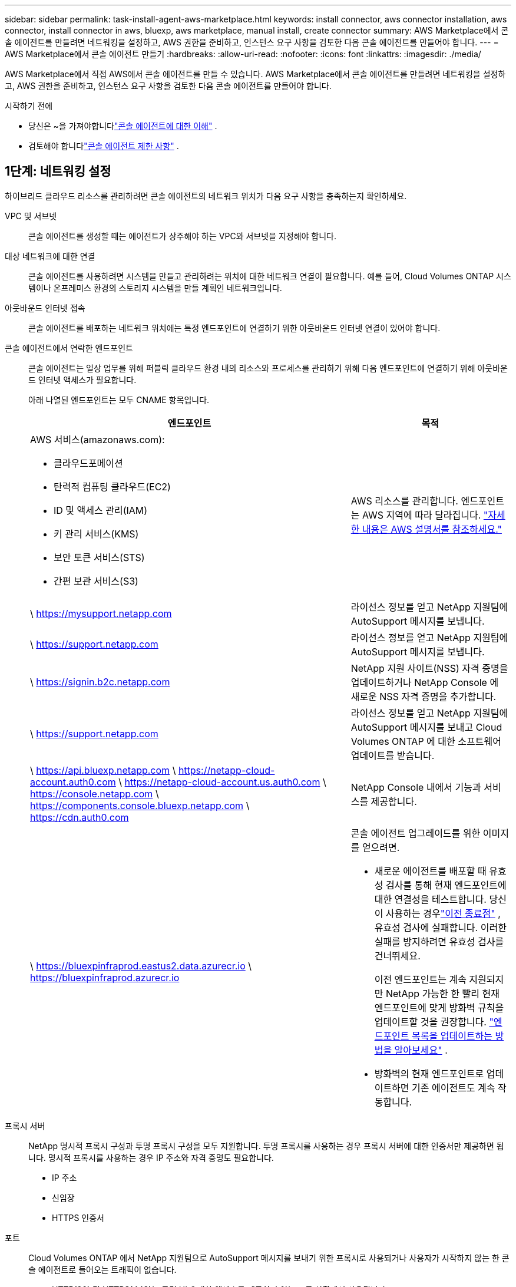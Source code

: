 ---
sidebar: sidebar 
permalink: task-install-agent-aws-marketplace.html 
keywords: install connector, aws connector installation, aws connector, install connector in aws, bluexp, aws marketplace, manual install, create connector 
summary: AWS Marketplace에서 콘솔 에이전트를 만들려면 네트워킹을 설정하고, AWS 권한을 준비하고, 인스턴스 요구 사항을 검토한 다음 콘솔 에이전트를 만들어야 합니다. 
---
= AWS Marketplace에서 콘솔 에이전트 만들기
:hardbreaks:
:allow-uri-read: 
:nofooter: 
:icons: font
:linkattrs: 
:imagesdir: ./media/


[role="lead"]
AWS Marketplace에서 직접 AWS에서 콘솔 에이전트를 만들 수 있습니다.  AWS Marketplace에서 콘솔 에이전트를 만들려면 네트워킹을 설정하고, AWS 권한을 준비하고, 인스턴스 요구 사항을 검토한 다음 콘솔 에이전트를 만들어야 합니다.

.시작하기 전에
* 당신은 ~을 가져야합니다link:concept-agents.html["콘솔 에이전트에 대한 이해"] .
* 검토해야 합니다link:reference-limitations.html["콘솔 에이전트 제한 사항"] .




== 1단계: 네트워킹 설정

하이브리드 클라우드 리소스를 관리하려면 콘솔 에이전트의 네트워크 위치가 다음 요구 사항을 충족하는지 확인하세요.

VPC 및 서브넷:: 콘솔 에이전트를 생성할 때는 에이전트가 상주해야 하는 VPC와 서브넷을 지정해야 합니다.


대상 네트워크에 대한 연결:: 콘솔 에이전트를 사용하려면 시스템을 만들고 관리하려는 위치에 대한 네트워크 연결이 필요합니다.  예를 들어, Cloud Volumes ONTAP 시스템이나 온프레미스 환경의 스토리지 시스템을 만들 계획인 네트워크입니다.


아웃바운드 인터넷 접속:: 콘솔 에이전트를 배포하는 네트워크 위치에는 특정 엔드포인트에 연결하기 위한 아웃바운드 인터넷 연결이 있어야 합니다.


콘솔 에이전트에서 연락한 엔드포인트:: 콘솔 에이전트는 일상 업무를 위해 퍼블릭 클라우드 환경 내의 리소스와 프로세스를 관리하기 위해 다음 엔드포인트에 연결하기 위해 아웃바운드 인터넷 액세스가 필요합니다.
+
--
아래 나열된 엔드포인트는 모두 CNAME 항목입니다.

[cols="2a,1a"]
|===
| 엔드포인트 | 목적 


 a| 
AWS 서비스(amazonaws.com):

* 클라우드포메이션
* 탄력적 컴퓨팅 클라우드(EC2)
* ID 및 액세스 관리(IAM)
* 키 관리 서비스(KMS)
* 보안 토큰 서비스(STS)
* 간편 보관 서비스(S3)

 a| 
AWS 리소스를 관리합니다.  엔드포인트는 AWS 지역에 따라 달라집니다. https://docs.aws.amazon.com/general/latest/gr/rande.html["자세한 내용은 AWS 설명서를 참조하세요."^]



 a| 
\ https://mysupport.netapp.com
 a| 
라이선스 정보를 얻고 NetApp 지원팀에 AutoSupport 메시지를 보냅니다.



 a| 
\ https://support.netapp.com
 a| 
라이선스 정보를 얻고 NetApp 지원팀에 AutoSupport 메시지를 보냅니다.



 a| 
\ https://signin.b2c.netapp.com
 a| 
NetApp 지원 사이트(NSS) 자격 증명을 업데이트하거나 NetApp Console 에 새로운 NSS 자격 증명을 추가합니다.



 a| 
\ https://support.netapp.com
 a| 
라이선스 정보를 얻고 NetApp 지원팀에 AutoSupport 메시지를 보내고 Cloud Volumes ONTAP 에 대한 소프트웨어 업데이트를 받습니다.



 a| 
\ https://api.bluexp.netapp.com \ https://netapp-cloud-account.auth0.com \ https://netapp-cloud-account.us.auth0.com \ https://console.netapp.com \ https://components.console.bluexp.netapp.com \ https://cdn.auth0.com
 a| 
NetApp Console 내에서 기능과 서비스를 제공합니다.



 a| 
\ https://bluexpinfraprod.eastus2.data.azurecr.io \ https://bluexpinfraprod.azurecr.io
 a| 
콘솔 에이전트 업그레이드를 위한 이미지를 얻으려면.

* 새로운 에이전트를 배포할 때 유효성 검사를 통해 현재 엔드포인트에 대한 연결성을 테스트합니다.  당신이 사용하는 경우link:link:reference-networking-saas-console-previous.html["이전 종료점"] , 유효성 검사에 실패합니다.  이러한 실패를 방지하려면 유효성 검사를 건너뛰세요.
+
이전 엔드포인트는 계속 지원되지만 NetApp 가능한 한 빨리 현재 엔드포인트에 맞게 방화벽 규칙을 업데이트할 것을 권장합니다. link:reference-networking-saas-console-previous.html#update-endpoint-list["엔드포인트 목록을 업데이트하는 방법을 알아보세요"] .

* 방화벽의 현재 엔드포인트로 업데이트하면 기존 에이전트도 계속 작동합니다.


|===
--


프록시 서버:: NetApp 명시적 프록시 구성과 투명 프록시 구성을 모두 지원합니다.  투명 프록시를 사용하는 경우 프록시 서버에 대한 인증서만 제공하면 됩니다.  명시적 프록시를 사용하는 경우 IP 주소와 자격 증명도 필요합니다.
+
--
* IP 주소
* 신임장
* HTTPS 인증서


--


포트:: Cloud Volumes ONTAP 에서 NetApp 지원팀으로 AutoSupport 메시지를 보내기 위한 프록시로 사용되거나 사용자가 시작하지 않는 한 콘솔 에이전트로 들어오는 트래픽이 없습니다.
+
--
* HTTP(80) 및 HTTPS(443)는 로컬 UI에 대한 액세스를 제공하며 이는 드문 상황에서 사용됩니다.
* SSH(22)는 문제 해결을 위해 호스트에 연결해야 하는 경우에만 필요합니다.
* 아웃바운드 인터넷 연결을 사용할 수 없는 서브넷에 Cloud Volumes ONTAP 시스템을 배포하는 경우 포트 3128을 통한 인바운드 연결이 필요합니다.
+
Cloud Volumes ONTAP 시스템에 AutoSupport 메시지를 보낼 아웃바운드 인터넷 연결이 없는 경우 콘솔은 콘솔 에이전트에 포함된 프록시 서버를 사용하도록 해당 시스템을 자동으로 구성합니다.  유일한 요구 사항은 콘솔 에이전트의 보안 그룹이 포트 3128을 통한 인바운드 연결을 허용하는 것입니다.  콘솔 에이전트를 배포한 후 이 포트를 열어야 합니다.



--


NTP 활성화:: NetApp Data Classification 사용하여 회사 데이터 소스를 스캔하려는 경우 콘솔 에이전트와 NetApp Data Classification 시스템 모두에서 NTP(네트워크 시간 프로토콜) 서비스를 활성화하여 시스템 간의 시간을 동기화해야 합니다. https://docs.netapp.com/us-en/data-services-data-classification/concept-cloud-compliance.html["NetApp 데이터 분류에 대해 자세히 알아보세요"^]
+
--
콘솔 에이전트를 만든 후 이 네트워크 액세스를 구현합니다.

--




== 2단계: AWS 권한 설정

마켓플레이스 배포를 준비하려면 AWS에서 IAM 정책을 만들고 이를 IAM 역할에 연결합니다.  AWS Marketplace에서 콘솔 에이전트를 생성하면 해당 IAM 역할을 선택하라는 메시지가 표시됩니다.

.단계
. AWS 콘솔에 로그인하고 IAM 서비스로 이동합니다.
. 정책을 만듭니다.
+
.. *정책 > 정책 만들기*를 선택합니다.
.. *JSON*을 선택하고 내용을 복사하여 붙여넣습니다.link:reference-permissions-aws.html["콘솔 에이전트에 대한 IAM 정책"] .
.. 나머지 단계를 완료하여 정책을 만듭니다.
+
사용하려는 NetApp 데이터 서비스에 따라 두 번째 정책을 만들어야 할 수도 있습니다.  표준 지역의 경우 권한은 두 가지 정책에 걸쳐 분산됩니다.  AWS의 관리형 정책에는 최대 문자 크기 제한이 있으므로 두 개의 정책이 필요합니다. link:reference-permissions-aws.html["콘솔 에이전트에 대한 IAM 정책에 대해 자세히 알아보세요."] .



. IAM 역할을 만듭니다.
+
.. *역할 > 역할 만들기*를 선택합니다.
.. *AWS 서비스 > EC2*를 선택합니다.
.. 방금 만든 정책을 첨부하여 권한을 추가합니다.
.. 나머지 단계를 완료하여 역할을 만듭니다.




.결과
이제 AWS Marketplace에서 배포하는 동안 EC2 인스턴스와 연결할 수 있는 IAM 역할이 생겼습니다.



== 3단계: 인스턴스 요구 사항 검토

콘솔 에이전트를 생성할 때 다음 요구 사항을 충족하는 EC2 인스턴스 유형을 선택해야 합니다.

CPU:: 8개 코어 또는 8개 vCPU
숫양:: 32GB
AWS EC2 인스턴스 유형:: 위의 CPU 및 RAM 요구 사항을 충족하는 인스턴스 유형입니다.  t3.2xlarge를 추천합니다.




== 4단계: 콘솔 에이전트 만들기

AWS Marketplace에서 직접 콘솔 에이전트를 만듭니다.

.이 작업에 관하여
AWS Marketplace에서 콘솔 에이전트를 생성하면 기본 구성을 사용하여 AWS에 EC2 인스턴스가 배포됩니다. link:reference-agent-default-config.html["콘솔 에이전트의 기본 구성에 대해 알아보세요"] .

.시작하기 전에
다음 사항이 있어야 합니다.

* 네트워킹 요구 사항을 충족하는 VPC 및 서브넷.
* 콘솔 에이전트에 필요한 권한이 포함된 정책이 첨부된 IAM 역할입니다.
* IAM 사용자가 AWS Marketplace를 구독하고 구독을 취소할 수 있는 권한입니다.
* 인스턴스에 필요한 CPU 및 RAM 요구 사항을 이해합니다.
* EC2 인스턴스에 대한 키 쌍입니다.


.단계
. 로 가다 https://aws.amazon.com/marketplace/pp/prodview-jbay5iyfmu6ui["AWS Marketplace에 NetApp Console 에이전트 목록이 추가되었습니다."^]
. 마켓플레이스 페이지에서 *구독 계속하기*를 선택하세요.
. 소프트웨어를 구독하려면 *약관 동의*를 선택하세요.
+
구독 절차는 몇 분 정도 걸릴 수 있습니다.

. 구독 프로세스가 완료되면 *구성 계속*을 선택하세요.
. *이 소프트웨어 구성* 페이지에서 올바른 지역을 선택했는지 확인한 다음 *계속 실행*을 선택합니다.
. *이 소프트웨어 실행* 페이지의 *작업 선택*에서 *EC2를 통해 실행*을 선택한 다음 *실행*을 선택합니다.
+
EC2 콘솔을 사용하여 인스턴스를 시작하고 IAM 역할을 연결합니다.  *웹사이트에서 실행* 작업에서는 이 작업이 불가능합니다.

. 프롬프트에 따라 인스턴스를 구성하고 배포하세요.
+
** *이름 및 태그*: 인스턴스의 이름과 태그를 입력합니다.
** *애플리케이션 및 OS 이미지*: 이 섹션을 건너뜁니다.  콘솔 에이전트 AMI가 이미 선택되었습니다.
** *인스턴스 유형*: 지역별 가용성에 따라 RAM 및 CPU 요구 사항을 충족하는 인스턴스 유형을 선택합니다(t3.2xlarge가 미리 선택되어 권장됨).
** *키 쌍(로그인)*: 인스턴스에 안전하게 연결하는 데 사용할 키 쌍을 선택하세요.
** *네트워크 설정*: 필요에 따라 네트워크 설정을 편집하세요.
+
*** 원하는 VPC와 서브넷을 선택하세요.
*** 인스턴스에 공용 IP 주소가 있어야 하는지 여부를 지정합니다.
*** 콘솔 에이전트 인스턴스에 필요한 연결 방법(SSH, HTTP, HTTPS)을 활성화하는 보안 그룹 설정을 지정합니다.
+
link:reference-ports-aws.html["AWS에 대한 보안 그룹 규칙 보기"] .



** *저장소 구성*: 루트 볼륨의 기본 크기와 디스크 유형을 유지합니다.
+
루트 볼륨에서 Amazon EBS 암호화를 활성화하려면 *고급*을 선택하고 *볼륨 1*을 확장한 다음 *암호화*를 선택하고 KMS 키를 선택합니다.

** *고급 세부 정보*: *IAM 인스턴스 프로필*에서 콘솔 에이전트에 필요한 권한이 포함된 IAM 역할을 선택합니다.
** *요약*: 요약을 검토하고 *인스턴스 시작*을 선택합니다.
+
AWS는 지정된 설정으로 콘솔 에이전트를 시작하고, 콘솔 에이전트는 약 10분 후에 실행됩니다.



+

NOTE: 설치에 실패하면 로그와 보고서를 보고 문제 해결에 도움을 받을 수 있습니다.link:task-troubleshoot-agent.html#troubleshoot-installation["설치 문제를 해결하는 방법을 알아보세요."]

. 콘솔 에이전트 가상 머신에 연결되어 있고 콘솔 에이전트의 URL이 있는 호스트에서 웹 브라우저를 엽니다.
. 로그인 후 콘솔 에이전트를 설정하세요.
+
.. 콘솔 에이전트와 연결할 콘솔 조직을 지정합니다.
.. 시스템 이름을 입력하세요.
.. *보안된 환경에서 실행하고 있습니까?*에서 제한 모드를 비활성화하세요.
+
표준 모드에서 콘솔을 사용하려면 제한 모드를 비활성화하세요.  보안 환경이 있고 콘솔 백엔드 서비스에서 이 계정의 연결을 끊으려는 경우에만 제한 모드를 활성화해야 합니다.  그렇다면,link:task-quick-start-restricted-mode.html["제한 모드에서 NetApp Console 시작하기 위한 단계를 따르세요."] .

.. *시작하기*를 선택하세요.




.결과
이제 콘솔 에이전트가 설치되고 콘솔 조직에 설정되었습니다.

웹 브라우저를 열고 이동하세요 https://console.netapp.com["NetApp Console"^] 콘솔과 함께 콘솔 에이전트를 사용하려면 다음을 수행합니다.

콘솔 에이전트를 생성한 동일한 AWS 계정에 Amazon S3 버킷이 있는 경우, *시스템* 페이지에 Amazon S3 작업 환경이 자동으로 표시됩니다. https://docs.netapp.com/us-en/storage-management-s3-storage/index.html["NetApp Console 에서 S3 버킷을 관리하는 방법을 알아보세요."^]
